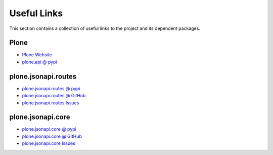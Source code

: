 Useful Links
============

This section contains a collection of useful links to the project and its
dependent packages.


Plone
-----

- `Plone Website`_

- `plone.api @ pypi`_


plone.jsonapi.routes
--------------------

- `plone.jsonapi.routes @ pypi`_

- `plone.jsonapi.routes @ GitHub`_

- `plone.jsonapi.routes Issues`_

plone.jsonapi.core
------------------

- `plone.jsonapi.core @ pypi`_

- `plone.jsonapi.core @ GitHub`_

- `plone.jsonapi.core Issues`_


.. _Plone Website: http://plone.org
.. _plone.api @ pypi: https://pypi.python.org/pypi/plone.api
.. _plone.jsonapi.routes @ pypi: https://pypi.python.org/pypi/plone.jsonapi.routes
.. _plone.jsonapi.routes @ GitHub: https://github.com/collective/plone.jsonapi.routes
.. _plone.jsonapi.routes Issues: https://github.com/collective/plone.jsonapi.routes/issues
.. _plone.jsonapi.core @ pypi: https://pypi.python.org/pypi/plone.jsonapi.core
.. _plone.jsonapi.core @ GitHub: https://github.com/collective/plone.jsonapi.core
.. _plone.jsonapi.core Issues: https://github.com/collective/plone.jsonapi.cores/issues
